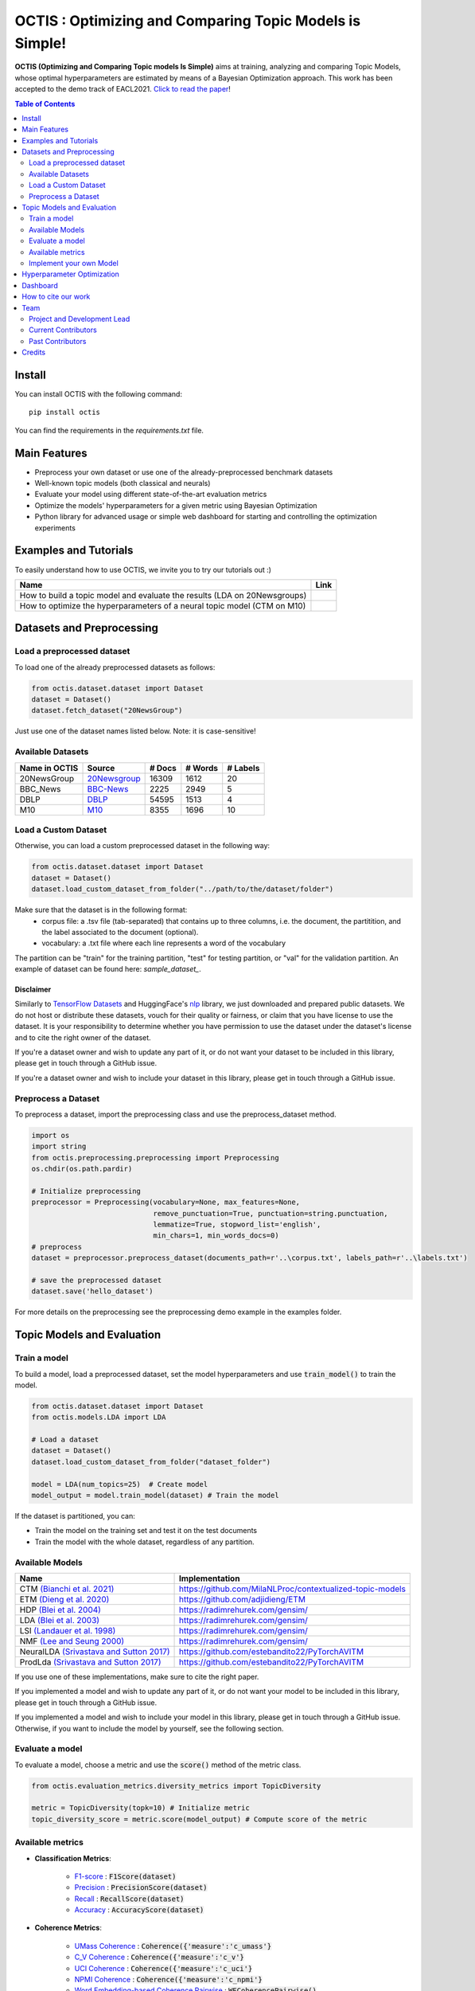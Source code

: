 =========================================================
OCTIS : Optimizing and Comparing Topic Models is Simple!
=========================================================


.. |colab1| image:: https://colab.research.google.com/assets/colab-badge.svg
    :target: https://colab.research.google.com/github/MIND-Lab/OCTIS/blob/master/examples/OCTIS_LDA_training_only.ipynb
    :alt: Open In Colab

.. |colab2| image:: https://colab.research.google.com/assets/colab-badge.svg
    :target: https://colab.research.google.com/github/MIND-Lab/OCTIS/blob/master/examples/OCTIS_Optimizing_CTM.ipynb
    :alt: Open In Colab
.. |twitter_silvia| image:: https://img.shields.io/twitter/follow/TerragniSilvia?style=social
    :target: https://twitter.com/intent/follow?screen_name=TerragniSilvia
    :alt: Follow TerragniSilvia on Twitter
.. |twitter_betta| image:: https://img.shields.io/twitter/follow/FersiniE?style=social
    :target: https://twitter.com/intent/follow?screen_name=FersiniE
    :alt: Follow FersiniE on Twitter

.. image:: https://img.shields.io/pypi/v/octis.svg
        :target: https://pypi.python.org/pypi/octis

.. image:: https://github.com/MIND-Lab/OCTIS/workflows/Python%20package/badge.svg
        :target: https://github.com/MIND-Lab/OCTIS/actions

.. image:: https://readthedocs.org/projects/octis/badge/?version=latest
        :target: https://octis.readthedocs.io/en/latest/?badge=latest
        :alt: Documentation Status

.. image:: https://img.shields.io/github/contributors/MIND-Lab/OCTIS
        :target: https://github.com/MIND-Lab/OCTIS/graphs/contributors/
        :alt: Contributors

.. image:: https://img.shields.io/badge/License-MIT-blue.svg
        :target: https://lbesson.mit-license.org/
        :alt: License

.. image:: https://img.shields.io/github/stars/mind-lab/OCTIS?logo=github
        :target: https://github.com/mind-lab/OCTIS/stargazers
        :alt: Github Stars
       
.. image:: https://pepy.tech/badge/octis/month
        :target: https://pepy.tech/project/octis
        :alt: Monthly Downloads
        
.. image:: https://colab.research.google.com/assets/colab-badge.svg
    :target: https://colab.research.google.com/github/MIND-Lab/OCTIS/blob/master/examples/OCTIS_Optimizing_CTM.ipynb
        :alt: Open In Colab
      

.. image:: https://github.com/MIND-Lab/OCTIS/blob/master/logo.png?raw=true
  :width: 100
  :alt: Logo
  
  



**OCTIS (Optimizing and Comparing Topic models Is Simple)** aims at training, analyzing and comparing
Topic Models, whose optimal hyperparameters are estimated by means of a Bayesian Optimization approach. This work has been accepted to the demo track of EACL2021. `Click to read the paper`_!

.. contents:: Table of Contents 
   :depth: 2

***************
Install
***************


You can install OCTIS with the following command:
::

    pip install octis

You can find the requirements in the `requirements.txt` file.

***************
Main Features
***************


* Preprocess your own dataset or use one of the already-preprocessed benchmark datasets
* Well-known topic models (both classical and neurals)
* Evaluate your model using different state-of-the-art evaluation metrics
* Optimize the models' hyperparameters for a given metric using Bayesian Optimization
* Python library for advanced usage or simple web dashboard for starting and controlling the optimization experiments


***********************
Examples and Tutorials
***********************

To easily understand how to use OCTIS, we invite you to try our tutorials out :)

+--------------------------------------------------------------------------------+------------------+
| Name                                                                           | Link             |
+================================================================================+==================+
| How to build a topic model and evaluate the results (LDA on 20Newsgroups)      | |colab1|         |
+--------------------------------------------------------------------------------+------------------+
| How to optimize the hyperparameters of a neural topic model (CTM on M10)       | |colab2|         |
+--------------------------------------------------------------------------------+------------------+


**************************
Datasets and Preprocessing
**************************

Load a preprocessed dataset
============================

To load one of the already preprocessed datasets as follows:

.. code-block:: python

   from octis.dataset.dataset import Dataset
   dataset = Dataset()
   dataset.fetch_dataset("20NewsGroup")

Just use one of the dataset names listed below. Note: it is case-sensitive!

Available Datasets
============================

+--------------+--------------+--------+---------+----------+
|Name in OCTIS | Source       | # Docs | # Words | # Labels |
+==============+==============+========+=========+==========+
| 20NewsGroup  | 20Newsgroup_ |  16309 |    1612 |       20 |
+--------------+--------------+--------+---------+----------+
| BBC_News     | BBC-News_    |   2225 |    2949 |        5 |
+--------------+--------------+--------+---------+----------+
| DBLP         | DBLP_        |  54595 |    1513 |        4 |
+--------------+--------------+--------+---------+----------+
| M10          | M10_         |   8355 |    1696 |       10 |
+--------------+--------------+--------+---------+----------+

.. _20Newsgroup: https://scikit-learn.org/0.19/datasets/twenty_newsgroups.html
.. _BBC-News: https://github.com/MIND-Lab/OCTIS
.. _DBLP: https://dblp.org/rec/conf/ijcai/PanWZZW16.html?view=bibtex
.. _M10: https://dblp.org/rec/conf/ijcai/PanWZZW16.html?view=bibtex


Load a Custom Dataset
============================
Otherwise, you can load a custom preprocessed dataset in the following way:

.. code-block:: python

   from octis.dataset.dataset import Dataset
   dataset = Dataset()
   dataset.load_custom_dataset_from_folder("../path/to/the/dataset/folder")

Make sure that the dataset is in the following format:
    * corpus file: a .tsv file (tab-separated) that contains up to three columns, i.e. the document, the partitition, and the label associated to the document (optional).
    * vocabulary: a .txt file where each line represents a word of the vocabulary

The partition can be "train" for the training partition, "test" for testing partition, or "val" for the validation partition. An example of dataset can be found here: `sample_dataset_`.

Disclaimer
~~~~~~~~~~~~~

Similarly to `TensorFlow Datasets`_ and HuggingFace's `nlp`_ library, we just downloaded and prepared public datasets. We do not host or distribute these datasets, vouch for their quality or fairness, or claim that you have license to use the dataset. It is your responsibility to determine whether you have permission to use the dataset under the dataset's license and to cite the right owner of the dataset.

If you're a dataset owner and wish to update any part of it, or do not want your dataset to be included in this library, please get in touch through a GitHub issue.

If you're a dataset owner and wish to include your dataset in this library, please get in touch through a GitHub issue.

Preprocess a Dataset
============================

To preprocess a dataset, import the preprocessing class and use the preprocess_dataset method.

.. code-block:: python


    import os
    import string
    from octis.preprocessing.preprocessing import Preprocessing
    os.chdir(os.path.pardir)

    # Initialize preprocessing
    preprocessor = Preprocessing(vocabulary=None, max_features=None, 
                                 remove_punctuation=True, punctuation=string.punctuation,
                                 lemmatize=True, stopword_list='english',
                                 min_chars=1, min_words_docs=0)
    # preprocess
    dataset = preprocessor.preprocess_dataset(documents_path=r'..\corpus.txt', labels_path=r'..\labels.txt')

    # save the preprocessed dataset
    dataset.save('hello_dataset')


For more details on the preprocessing see the preprocessing demo example in the examples folder.


*****************************
Topic Models and Evaluation
*****************************

Train a model
==============

To build a model, load a preprocessed dataset, set the model hyperparameters and use :code:`train_model()` to train the model.

.. code-block:: python

    from octis.dataset.dataset import Dataset
    from octis.models.LDA import LDA

    # Load a dataset
    dataset = Dataset()
    dataset.load_custom_dataset_from_folder("dataset_folder")

    model = LDA(num_topics=25)  # Create model
    model_output = model.train_model(dataset) # Train the model


If the dataset is partitioned, you can:

* Train the model on the training set and test it on the test documents
* Train the model with the whole dataset, regardless of any partition.

Available Models
=================

+-------------------------------------------+-----------------------------------------------------------+
| Name                                      | Implementation                                            |
+===========================================+===========================================================+
| CTM `(Bianchi et al. 2021)`_              | https://github.com/MilaNLProc/contextualized-topic-models |
+-------------------------------------------+-----------------------------------------------------------+
| ETM `(Dieng et al. 2020)`_                | https://github.com/adjidieng/ETM                          |
+-------------------------------------------+-----------------------------------------------------------+
| HDP `(Blei et al. 2004)`_                 | https://radimrehurek.com/gensim/                          |
+-------------------------------------------+-----------------------------------------------------------+
| LDA `(Blei et al. 2003)`_                 | https://radimrehurek.com/gensim/                          |
+-------------------------------------------+-----------------------------------------------------------+
| LSI `(Landauer et al. 1998)`_             | https://radimrehurek.com/gensim/                          |
+-------------------------------------------+-----------------------------------------------------------+
| NMF `(Lee and Seung 2000)`_               | https://radimrehurek.com/gensim/                          |
+-------------------------------------------+-----------------------------------------------------------+
| NeuralLDA `(Srivastava and Sutton 2017)`_ | https://github.com/estebandito22/PyTorchAVITM             |
+-------------------------------------------+-----------------------------------------------------------+
| ProdLda `(Srivastava and Sutton 2017)`_   | https://github.com/estebandito22/PyTorchAVITM             |
+-------------------------------------------+-----------------------------------------------------------+


.. _(Bianchi et al. 2021): https://www.aclweb.org/anthology/2021.eacl-main.143/
.. _(Dieng et al. 2020): https://www.aclweb.org/anthology/2020.tacl-1.29 
.. _(Blei et al. 2004): https://people.eecs.berkeley.edu/~jordan/papers/hdp.pdf
.. _(Blei et al. 2003): https://www.jmlr.org/papers/volume3/blei03a/blei03a.pdf
.. _(Landauer et al. 1998): http://lsa.colorado.edu/papers/dp1.LSAintro.pdf
.. _(Lee and Seung 2000): https://papers.nips.cc/paper/1861-algorithms-for-non-negative-matrix-factorization
.. _(Srivastava and Sutton 2017): https://arxiv.org/abs/1703.01488 

If you use one of these implementations, make sure to cite the right paper.

If you implemented a model and wish to update any part of it, or do not want your model to be included in this library, please get in touch through a GitHub issue.

If you implemented a model and wish to include your model in this library, please get in touch through a GitHub issue. Otherwise, if you want to include the model by yourself, see the following section.

Evaluate a model
==================

To evaluate a model, choose a metric and use the :code:`score()` method of the metric class.

.. code-block:: python

    from octis.evaluation_metrics.diversity_metrics import TopicDiversity

    metric = TopicDiversity(topk=10) # Initialize metric
    topic_diversity_score = metric.score(model_output) # Compute score of the metric

Available metrics
==================

* **Classification Metrics**:

    * F1-score_ : :code:`F1Score(dataset)`
    * Precision_ : :code:`PrecisionScore(dataset)`
    * Recall_ : :code:`RecallScore(dataset)`
    * Accuracy_ : :code:`AccuracyScore(dataset)`

.. _F1-score: https://github.com/MIND-Lab/OCTIS/blob/master/octis/evaluation_metrics/classification_metrics.py#L117
.. _Precision: https://github.com/MIND-Lab/OCTIS/blob/master/octis/evaluation_metrics/classification_metrics.py#L145
.. _Recall: https://github.com/MIND-Lab/OCTIS/blob/master/octis/evaluation_metrics/classification_metrics.py#L171
.. _Accuracy: https://github.com/MIND-Lab/OCTIS/blob/master/octis/evaluation_metrics/classification_metrics.py#L196

* **Coherence Metrics**:

    * `UMass Coherence`_ : :code:`Coherence({'measure':'c_umass'}`
    * `C_V Coherence`_ : :code:`Coherence({'measure':'c_v'}`
    * `UCI Coherence`_ : :code:`Coherence({'measure':'c_uci'}`
    * `NPMI Coherence`_ : :code:`Coherence({'measure':'c_npmi'}`
    * `Word Embedding-based Coherence Pairwise`_ : :code:`WECoherencePairwise()`
    * `Word Embedding-based Coherence Centroid`_ : :code:`WECoherenceCentroid()`

.. _`UMass Coherence`: https://github.com/MIND-Lab/OCTIS/blob/master/octis/evaluation_metrics/coherence_metrics.py#L15
.. _`C_V Coherence`: https://github.com/MIND-Lab/OCTIS/blob/master/octis/evaluation_metrics/coherence_metrics.py#L15
.. _`UCI Coherence`: https://github.com/MIND-Lab/OCTIS/blob/master/octis/evaluation_metrics/coherence_metrics.py#L15
.. _`NPMI Coherence`: https://github.com/MIND-Lab/OCTIS/blob/master/octis/evaluation_metrics/coherence_metrics.py#L15
.. _`Word Embedding-based Coherence Pairwise`: https://github.com/MIND-Lab/OCTIS/blob/master/octis/evaluation_metrics/coherence_metrics.py#L67
.. _`Word Embedding-based Coherence Centroid`: https://github.com/MIND-Lab/OCTIS/blob/master/octis/evaluation_metrics/coherence_metrics.py#L126

* **Diversity Metrics**:

    * `Topic Diversity`_ : :code:`TopicDiversity()`
    * `InvertedRBO`_ : :code:`InvertedRBO()`
    * `Word Embedding-based InvertedRBO Matches`_ : :code:`WordEmbeddingsInvertedRBO()`
    * `Word Embedding-based InvertedRBO Centroid`_ : :code:`WordEmbeddingsInvertedRBOCentroid()`
    * `Log odds ratio`_ : :code:`LogOddsRatio()`
    * `Kullback-Liebler Divergence`_ : :code:`KLDivergence()`

.. _`Topic Diversity`: https://github.com/MIND-Lab/OCTIS/blob/master/octis/evaluation_metrics/diversity_metrics.py#L12
.. _`InvertedRBO`: https://github.com/MIND-Lab/OCTIS/blob/master/octis/evaluation_metrics/diversity_metrics.py#L56
.. _`Word Embedding-based InvertedRBO Matches`: https://github.com/MIND-Lab/OCTIS/blob/master/octis/evaluation_metrics/diversity_metrics.py#L92
.. _`Word Embedding-based InvertedRBO Centroid`: https://github.com/MIND-Lab/OCTIS/blob/master/octis/evaluation_metrics/diversity_metrics.py#L147
.. _`Log odds ratio`: https://github.com/MIND-Lab/OCTIS/blob/master/octis/evaluation_metrics/diversity_metrics.py#L184
.. _`Kullback-Liebler Divergence`: https://github.com/MIND-Lab/OCTIS/blob/master/octis/evaluation_metrics/diversity_metrics.py#L209

* **Similarity Metrics**:

    * `Ranked-Biased Overlap`_ : :code:`RBO()`
    * `Word Embedding-based RBO Matches`_ : :code:`WordEmbeddingsRBOMatch()`
    * `Word Embedding-based RBO Centroid`_ : :code:`WordEmbeddingsRBOCentroid()`
    * `Word Embeddings-based Pairwise Similarity`_ : :code:`WordEmbeddingsPairwiseSimilarity()`
    * `Word Embeddings-based Centroid Similarity`_ : :code:`WordEmbeddingsCentroidSimilarity()`
    * `Word Embeddings-based Weighted Sum Similarity`_ : :code:`WordEmbeddingsWeightedSumSimilarity()`
    * `Pairwise Jaccard Similarity`_ : :code:`PairwiseJaccardSimilarity()`


.. _`Word Embedding-based RBO Matches`: https://github.com/MIND-Lab/OCTIS/blob/master/octis/evaluation_metrics/similarity_metrics.py#L11
.. _`Word Embedding-based RBO Centroid`: https://github.com/MIND-Lab/OCTIS/blob/master/octis/evaluation_metrics/similarity_metrics.py#L35
.. _`Word Embeddings-based Pairwise Similarity`: https://github.com/MIND-Lab/OCTIS/blob/master/octis/evaluation_metrics/similarity_metrics.py#L59
.. _`Word Embeddings-based Centroid Similarity`: https://github.com/MIND-Lab/OCTIS/blob/master/octis/evaluation_metrics/similarity_metrics.py#L103
.. _`Ranked-Biased Overlap`: https://github.com/MIND-Lab/OCTIS/blob/master/octis/evaluation_metrics/similarity_metrics.py#L201
.. _`Word Embeddings-based Weighted Sum Similarity`: https://github.com/MIND-Lab/OCTIS/blob/master/octis/evaluation_metrics/similarity_metrics.py#L158
.. _`Pairwise Jaccard Similarity`: https://github.com/MIND-Lab/OCTIS/blob/master/octis/evaluation_metrics/similarity_metrics.py#L223
 

* **Topic significance Metrics**:

    * `KL Uniform`_ : :code:`KL_uniform()`
    * `KL Vacuous`_ : :code:`KL_vacuous()`
    * `KL Background`_ : :code:`KL_background()`
    
.. _`KL Uniform`: https://github.com/MIND-Lab/OCTIS/blob/master/octis/evaluation_metrics/topic_significance_metrics.py#L37
.. _`KL Vacuous`: https://github.com/MIND-Lab/OCTIS/blob/master/octis/evaluation_metrics/topic_significance_metrics.py#L84
.. _`KL Background`: https://github.com/MIND-Lab/OCTIS/blob/master/octis/evaluation_metrics/topic_significance_metrics.py#L138
 

Implement your own Model
=========================

Models inherit from the class `AbstractModel` defined in `octis/models/model.py` .
To build your own model your class must override the `train_model(self, dataset, hyperparameters)` method which always requires at least a `Dataset` object and a `Dictionary` of hyperparameters as input and should return a dictionary with the output of the model as output.

To better understand how a model work, let's have a look at the LDA implementation.
The first step in developing a custom model is to define the dictionary of default hyperparameters values:

.. code-block:: python

    hyperparameters = {'corpus': None, 'num_topics': 100, 'id2word': None, 'alpha': 'symmetric',
        'eta': None, # ...
        'callbacks': None}

Defining the default hyperparameters values allows users to work on a subset of them without having to assign a value to each parameter.

The following step is the `train_model()` override:

.. code-block:: python

    def train_model(self, dataset, hyperparameters={}, top_words=10):

The LDA method requires a dataset, the hyperparameters dictionary and an extra (optional) argument used to select how many of the most significative words track for each topic.

With the hyperparameters defaults, the ones in input and the dataset you should be able to write your own code and return as output a dictionary with at least 3 entries:

* *topics*: the list of the most significative words foreach topic (list of lists of strings).
* *topic-word-matrix*: an NxV matrix of weights where N is the number of topics and V is the vocabulary length.
* *topic-document-matrix*: an NxD matrix of weights where N is the number of topics and D is the number of documents in the corpus.

if your model supports the training/test partitioning it should also return:

* *test-topic-document-matrix*: the document topic matrix of the test set.



*****************************
Hyperparameter Optimization
*****************************

To optimize a model you need to select a dataset, a metric and the search space of the hyperparameters to optimize.
For the types of the hyperparameters, we use :code:`scikit-optimize` types (https://scikit-optimize.github.io/stable/modules/space.html)

.. code-block:: python

    from octis.optimization.optimizer import Optimizer
    from skopt.space.space import Real

    # Define the search space. To see which hyperparameters to optimize, see the topic model's initialization signature
    search_space = {"alpha": Real(low=0.001, high=5.0), "eta": Real(low=0.001, high=5.0)}

    # Initialize an optimizer object and start the optimization.
    optimizer=Optimizer()
    optResult=optimizer.optimize(model, dataset, eval_metric, search_space, save_path="../results" # path to store the results
                                 number_of_call=30, # number of optimization iterations
                                 model_runs=5) # number of runs of the topic model
    #save the results of th optimization in a csv file
    optResult.save_to_csv("results.csv")

The result will provide best-seen value of the metric with the corresponding hyperparameter configuration, and the hyperparameters and metric value for each iteration of the optimization. To visualize this information, you have to set 'plot' attribute of Bayesian_optimization to True.

You can find more here: `optimizer README`_


*****************************
Dashboard
*****************************


OCTIS includes a user friendly graphical interface for creating, monitoring and viewing experiments.
Following the implementation standards of datasets, models and metrics the dashboard will automatically update and allow you to use your own custom implementations.

To run rhe dashboard you need to clone the repo.
While in the project directory run the following command:

.. code-block:: bash

    python OCTIS/dashboard/server.py


The browser will open and you will be redirected to the dashboard.
In the dashboard you can:

* Create new experiments organized in batch
* Visualize and compare all the experiments
* Visualize a custom experiment
* Manage the experiment queue


*****************************
How to cite our work
*****************************
This work has been accepted at the demo track of EACL 2021! `Click to read the paper`_!
If you decide to use this resource, please cite:

::

    @inproceedings{terragni2020octis,
        title={{OCTIS}: Comparing and Optimizing Topic Models is Simple!},
        author={Terragni, Silvia and Fersini, Elisabetta and Galuzzi, Bruno Giovanni and Tropeano, Pietro and Candelieri, Antonio},
        year={2021},
        booktitle={Proceedings of the 16th Conference of the European Chapter of the Association for Computational Linguistics: System Demonstrations},
        month = apr,
        year = "2021",
        publisher = "Association for Computational Linguistics",
        url = "https://www.aclweb.org/anthology/2021.eacl-demos.31",
        pages = "263--270",
    }

*****************************
Team
*****************************

Project and Development Lead
=============================

- `Silvia Terragni`_ <s.terragni4@campus.unimib.it> |twitter_silvia|
- Elisabetta Fersini <elisabetta.fersini@unimib.it> |twitter_betta|
- Antonio Candelieri <antonio.candelieri@unimib.it>



Current Contributors
=============================

- Pietro Tropeano <p.tropeano1@campus.unimib.it> Framework architecture, Preprocessing, Topic Models, Evaluation metrics and Web Dashboard
- Bruno Galuzzi <bruno.galuzzi@unimib.it> Bayesian Optimization
- Silvia Terragni <s.terragni4@campus.unimib.it> Overall project

Past Contributors
=============================

* Lorenzo Famiglini <l.famiglini@campus.unimib.it> Neural models integration
* Davide Pietrasanta <d.pietrasanta@campus.unimib.it> Bayesian Optimization



*****************************
Credits
*****************************

This package was created with Cookiecutter_ and the `audreyr/cookiecutter-pypackage`_ project template. Thanks to all the developers that released their topic models' implementations. A special thanks goes to tenggaard_ who helped us find many bugs in early octis releases :) 

.. _Cookiecutter: https://github.com/audreyr/cookiecutter
.. _`Click to read the paper`: https://www.aclweb.org/anthology/2021.eacl-demos.31/
.. _`audreyr/cookiecutter-pypackage`: https://github.com/audreyr/cookiecutter-pypackage
.. _Silvia Terragni: https://silviatti.github.io/
.. _sample_dataset: https://github.com/MIND-Lab/OCTIS/tree/master/preprocessed_datasets/sample_dataset
.. _Optimizer README: https://github.com/MIND-Lab/topic-modeling-evaluation-framework/blob/develop-package/octis/optimization/README.md
.. _TensorFlow Datasets: https://github.com/tensorflow/datasets
.. _nlp: https://github.com/huggingface/nlp
.. _tenggaard: https://github.com/tenggaard

